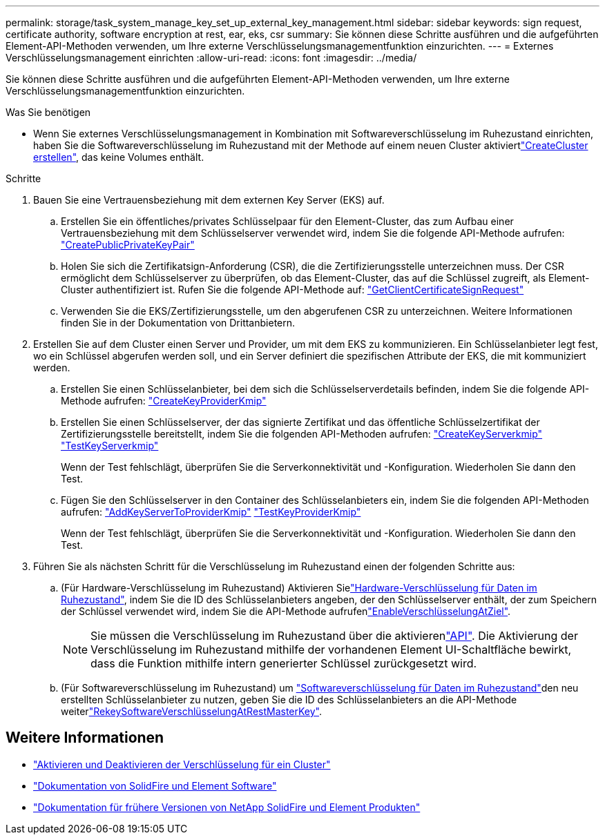 ---
permalink: storage/task_system_manage_key_set_up_external_key_management.html 
sidebar: sidebar 
keywords: sign request, certificate authority, software encryption at rest, ear, eks, csr 
summary: Sie können diese Schritte ausführen und die aufgeführten Element-API-Methoden verwenden, um Ihre externe Verschlüsselungsmanagementfunktion einzurichten. 
---
= Externes Verschlüsselungsmanagement einrichten
:allow-uri-read: 
:icons: font
:imagesdir: ../media/


[role="lead"]
Sie können diese Schritte ausführen und die aufgeführten Element-API-Methoden verwenden, um Ihre externe Verschlüsselungsmanagementfunktion einzurichten.

.Was Sie benötigen
* Wenn Sie externes Verschlüsselungsmanagement in Kombination mit Softwareverschlüsselung im Ruhezustand einrichten, haben Sie die Softwareverschlüsselung im Ruhezustand mit der  Methode auf einem neuen Cluster aktiviertlink:../api/reference_element_api_createcluster.html["CreateCluster erstellen"], das keine Volumes enthält.


.Schritte
. Bauen Sie eine Vertrauensbeziehung mit dem externen Key Server (EKS) auf.
+
.. Erstellen Sie ein öffentliches/privates Schlüsselpaar für den Element-Cluster, das zum Aufbau einer Vertrauensbeziehung mit dem Schlüsselserver verwendet wird, indem Sie die folgende API-Methode aufrufen: link:../api/reference_element_api_createpublicprivatekeypair.html["CreatePublicPrivateKeyPair"]
.. Holen Sie sich die Zertifikatsign-Anforderung (CSR), die die Zertifizierungsstelle unterzeichnen muss. Der CSR ermöglicht dem Schlüsselserver zu überprüfen, ob das Element-Cluster, das auf die Schlüssel zugreift, als Element-Cluster authentifiziert ist. Rufen Sie die folgende API-Methode auf: link:../api/reference_element_api_getclientcertificatesignrequest.html["GetClientCertificateSignRequest"]
.. Verwenden Sie die EKS/Zertifizierungsstelle, um den abgerufenen CSR zu unterzeichnen. Weitere Informationen finden Sie in der Dokumentation von Drittanbietern.


. Erstellen Sie auf dem Cluster einen Server und Provider, um mit dem EKS zu kommunizieren. Ein Schlüsselanbieter legt fest, wo ein Schlüssel abgerufen werden soll, und ein Server definiert die spezifischen Attribute der EKS, die mit kommuniziert werden.
+
.. Erstellen Sie einen Schlüsselanbieter, bei dem sich die Schlüsselserverdetails befinden, indem Sie die folgende API-Methode aufrufen: link:../api/reference_element_api_createkeyproviderkmip.html["CreateKeyProviderKmip"]
.. Erstellen Sie einen Schlüsselserver, der das signierte Zertifikat und das öffentliche Schlüsselzertifikat der Zertifizierungsstelle bereitstellt, indem Sie die folgenden API-Methoden aufrufen: link:../api/reference_element_api_createkeyserverkmip.html["CreateKeyServerkmip"] link:../api/reference_element_api_testkeyserverkmip.html["TestKeyServerkmip"]
+
Wenn der Test fehlschlägt, überprüfen Sie die Serverkonnektivität und -Konfiguration. Wiederholen Sie dann den Test.

.. Fügen Sie den Schlüsselserver in den Container des Schlüsselanbieters ein, indem Sie die folgenden API-Methoden aufrufen: link:../api/reference_element_api_addkeyservertoproviderkmip.html["AddKeyServerToProviderKmip"] link:../api/reference_element_api_testkeyproviderkmip.html["TestKeyProviderKmip"]
+
Wenn der Test fehlschlägt, überprüfen Sie die Serverkonnektivität und -Konfiguration. Wiederholen Sie dann den Test.



. Führen Sie als nächsten Schritt für die Verschlüsselung im Ruhezustand einen der folgenden Schritte aus:
+
.. (Für Hardware-Verschlüsselung im Ruhezustand) Aktivieren Sielink:../concepts/concept_solidfire_concepts_security.html["Hardware-Verschlüsselung für Daten im Ruhezustand"], indem Sie die ID des Schlüsselanbieters angeben, der den Schlüsselserver enthält, der zum Speichern der Schlüssel verwendet wird, indem Sie die  API-Methode aufrufenlink:../api/reference_element_api_enableencryptionatrest.html["EnableVerschlüsselungAtZiel"].
+

NOTE: Sie müssen die Verschlüsselung im Ruhezustand über die aktivierenlink:../api/reference_element_api_enableencryptionatrest.html["API"]. Die Aktivierung der Verschlüsselung im Ruhezustand mithilfe der vorhandenen Element UI-Schaltfläche bewirkt, dass die Funktion mithilfe intern generierter Schlüssel zurückgesetzt wird.

.. (Für Softwareverschlüsselung im Ruhezustand) um link:../concepts/concept_solidfire_concepts_security.html["Softwareverschlüsselung für Daten im Ruhezustand"]den neu erstellten Schlüsselanbieter zu nutzen, geben Sie die ID des Schlüsselanbieters an die  API-Methode weiterlink:../api/reference_element_api_rekeysoftwareencryptionatrestmasterkey.html["RekeySoftwareVerschlüsselungAtRestMasterKey"].




[discrete]
== Weitere Informationen

* link:task_system_manage_cluster_enable_and_disable_encryption_for_a_cluster.html["Aktivieren und Deaktivieren der Verschlüsselung für ein Cluster"]
* https://docs.netapp.com/us-en/element-software/index.html["Dokumentation von SolidFire und Element Software"]
* https://docs.netapp.com/sfe-122/topic/com.netapp.ndc.sfe-vers/GUID-B1944B0E-B335-4E0B-B9F1-E960BF32AE56.html["Dokumentation für frühere Versionen von NetApp SolidFire und Element Produkten"^]


